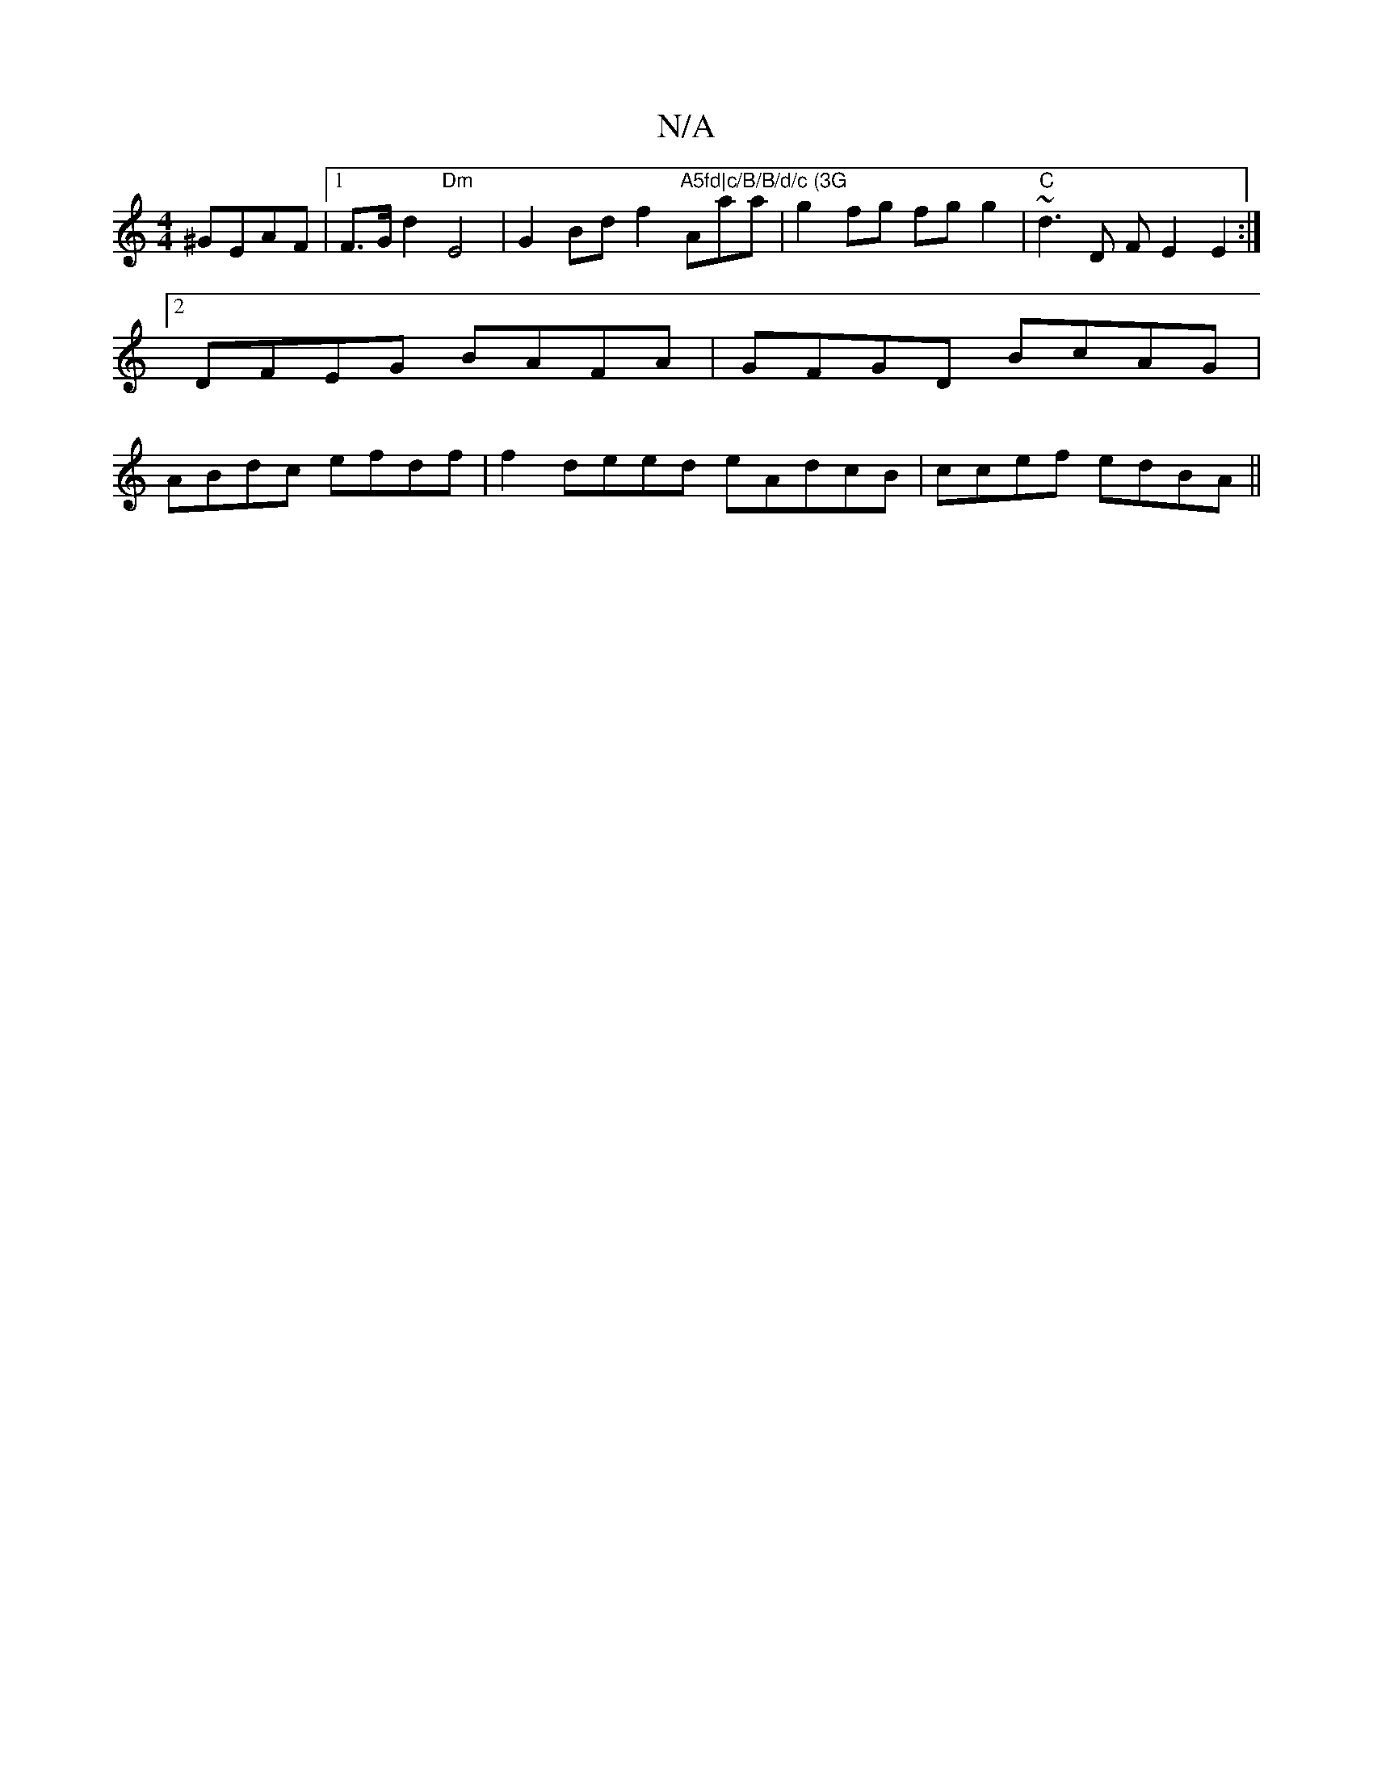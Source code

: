 X:1
T:N/A
M:4/4
R:N/A
K:Cmajor
^GEAF |1 F>Gd2 "Dm"E4|G2 Bd f2 "A5fd|c/B/B/d/c (3G"Amaa}| g2 fg fg g2|"C"~d3 D FE2 E2:|2 DFEG BAFA|GFGD BcAG|ABdc efdf| f2 deed eAdcB|ccef edBA||

BAGB A2dd|BGGB AGBG|d2B A=BGc|
GFDE FAE=F|D2 d>ec>g|
